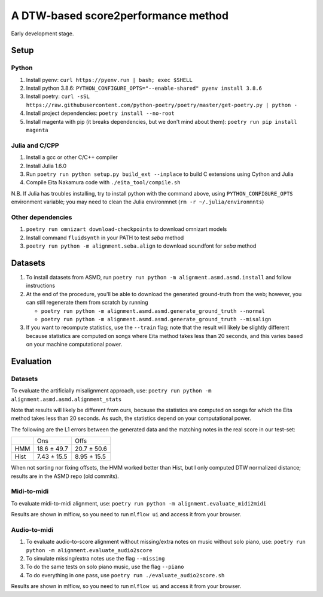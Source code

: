 ====================================
A DTW-based score2performance method
====================================

Early development stage.

Setup
=====

Python
------

#. Install pyenv: ``curl https://pyenv.run | bash; exec $SHELL``
#. Install python 3.8.6: ``PYTHON_CONFIGURE_OPTS="--enable-shared" pyenv install 3.8.6``
#. Install poetry: ``curl -sSL https://raw.githubusercontent.com/python-poetry/poetry/master/get-poetry.py | python -``
#. Install project dependencies: ``poetry install --no-root``
#. Install magenta with pip (it breaks dependencies, but we don't mind about
   them): ``poetry run pip install magenta``

Julia and C/CPP
---------------

#. Install a gcc or other C/C++ compiler
#. Install Julia 1.6.0 
#. Run ``poetry run python setup.py build_ext --inplace`` to build C extensions
   using Cython and Julia
#. Compile Eita Nakamura code with ``./eita_tool/compile.sh``

N.B. If Julia has troubles installing, try to install python with the command
above, using ``PYTHON_CONFIGURE_OPTS`` environment variable; you may need to
clean the Julia environmnet (``rm -r ~/.julia/environmnts``)

Other dependencies
------------------

#. ``poetry run omnizart download-checkpoints`` to download omnizart models
#. Install command ``fluidsynth`` in your PATH to test `seba` method
#. ``poetry run python -m alignment.seba.align`` to download soundfont for
   `seba` method

Datasets
========

#. To install datasets from ASMD, run ``poetry run python -m
   alignment.asmd.asmd.install`` and follow instructions
#. At the end of the procedure, you'll be able to download the generated
   ground-truth from the web; however, you can still regenerate them from
   scratch by running 

   * ``poetry run python -m alignment.asmd.asmd.generate_ground_truth --normal``
   * ``poetry run python -m alignment.asmd.asmd.generate_ground_truth --misalign``

#. If you want to recompute statistics, use the ``--train`` flag; note that the
   result will likely be slightly different because statistics are computed on
   songs where Eita method takes less than 20 seconds, and this varies based on
   your machine computational power.


Evaluation
==========

Datasets
--------

To evaluate the artificially misalignment approach, use: ``poetry run
python -m alignment.asmd.asmd.alignment_stats``

Note that results will likely be different from ours, because the statistics
are computed on songs for which the Eita method takes less than 20 seconds. As
such, the statistics depend on your computational power.

The following are the L1 errors between the generated data and the matching
notes in the real score in our test-set:

+------+---------------+--------------+
|      | Ons           | Offs         |
+------+---------------+--------------+
| HMM  | 18.6 ± 49.7   | 20.7 ± 50.6  |
+------+---------------+--------------+
| Hist | 7.43 ± 15.5   | 8.95 ± 15.5  |
+------+---------------+--------------+

When not sorting nor fixing offsets, the HMM worked better than Hist, but I
only computed DTW normalized distance; results are in the ASMD repo (old
commits).

Midi-to-midi
------------

To evaluate midi-to-midi alignment, use: ``poetry run python -m
alignment.evaluate_midi2midi``

Results are shown in mlflow, so you need to run ``mlflow ui`` and access it from
your browser.


Audio-to-midi
-------------

#. To evaluate audio-to-score alignment without missing/extra notes on music
   without solo piano, use: ``poetry run python -m
   alignment.evaluate_audio2score``
#. To simulate missing/extra notes use the flag ``--missing``
#. To do the same tests on solo piano music, use the flag ``--piano``
#. To do everything in one pass, use ``poetry run ./evaluate_audio2score.sh``

Results are shown in mlflow, so you need to run ``mlflow ui`` and access it from
your browser.

